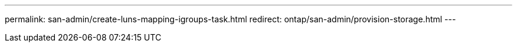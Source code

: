 ---
permalink: san-admin/create-luns-mapping-igroups-task.html
redirect: ontap/san-admin/provision-storage.html
---

